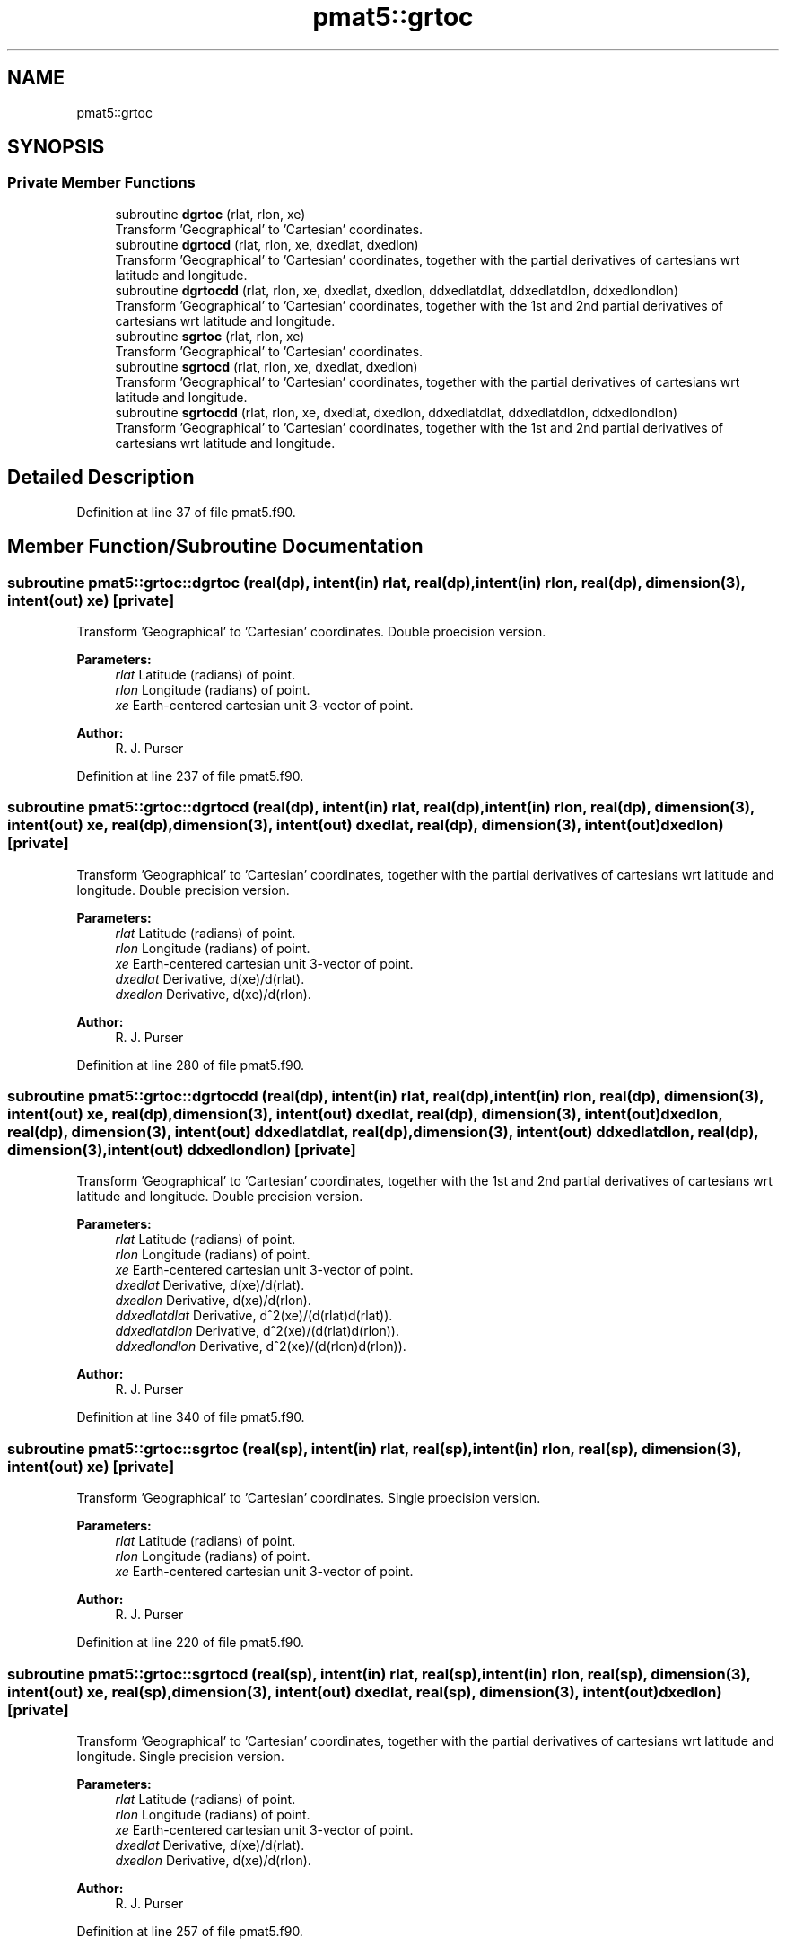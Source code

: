.TH "pmat5::grtoc" 3 "Thu Jun 20 2024" "Version 1.13.0" "grid_tools" \" -*- nroff -*-
.ad l
.nh
.SH NAME
pmat5::grtoc
.SH SYNOPSIS
.br
.PP
.SS "Private Member Functions"

.in +1c
.ti -1c
.RI "subroutine \fBdgrtoc\fP (rlat, rlon, xe)"
.br
.RI "Transform 'Geographical' to 'Cartesian' coordinates\&. "
.ti -1c
.RI "subroutine \fBdgrtocd\fP (rlat, rlon, xe, dxedlat, dxedlon)"
.br
.RI "Transform 'Geographical' to 'Cartesian' coordinates, together with the partial derivatives of cartesians wrt latitude and longitude\&. "
.ti -1c
.RI "subroutine \fBdgrtocdd\fP (rlat, rlon, xe, dxedlat, dxedlon, ddxedlatdlat, ddxedlatdlon, ddxedlondlon)"
.br
.RI "Transform 'Geographical' to 'Cartesian' coordinates, together with the 1st and 2nd partial derivatives of cartesians wrt latitude and longitude\&. "
.ti -1c
.RI "subroutine \fBsgrtoc\fP (rlat, rlon, xe)"
.br
.RI "Transform 'Geographical' to 'Cartesian' coordinates\&. "
.ti -1c
.RI "subroutine \fBsgrtocd\fP (rlat, rlon, xe, dxedlat, dxedlon)"
.br
.RI "Transform 'Geographical' to 'Cartesian' coordinates, together with the partial derivatives of cartesians wrt latitude and longitude\&. "
.ti -1c
.RI "subroutine \fBsgrtocdd\fP (rlat, rlon, xe, dxedlat, dxedlon, ddxedlatdlat, ddxedlatdlon, ddxedlondlon)"
.br
.RI "Transform 'Geographical' to 'Cartesian' coordinates, together with the 1st and 2nd partial derivatives of cartesians wrt latitude and longitude\&. "
.in -1c
.SH "Detailed Description"
.PP 
Definition at line 37 of file pmat5\&.f90\&.
.SH "Member Function/Subroutine Documentation"
.PP 
.SS "subroutine pmat5::grtoc::dgrtoc (real(dp), intent(in) rlat, real(dp), intent(in) rlon, real(dp), dimension(3), intent(out) xe)\fC [private]\fP"

.PP
Transform 'Geographical' to 'Cartesian' coordinates\&. Double proecision version\&.
.PP
\fBParameters:\fP
.RS 4
\fIrlat\fP Latitude (radians) of point\&. 
.br
\fIrlon\fP Longitude (radians) of point\&. 
.br
\fIxe\fP Earth-centered cartesian unit 3-vector of point\&. 
.RE
.PP
\fBAuthor:\fP
.RS 4
R\&. J\&. Purser 
.RE
.PP

.PP
Definition at line 237 of file pmat5\&.f90\&.
.SS "subroutine pmat5::grtoc::dgrtocd (real(dp), intent(in) rlat, real(dp), intent(in) rlon, real(dp), dimension(3), intent(out) xe, real(dp), dimension(3), intent(out) dxedlat, real(dp), dimension(3), intent(out) dxedlon)\fC [private]\fP"

.PP
Transform 'Geographical' to 'Cartesian' coordinates, together with the partial derivatives of cartesians wrt latitude and longitude\&. Double precision version\&.
.PP
\fBParameters:\fP
.RS 4
\fIrlat\fP Latitude (radians) of point\&. 
.br
\fIrlon\fP Longitude (radians) of point\&. 
.br
\fIxe\fP Earth-centered cartesian unit 3-vector of point\&. 
.br
\fIdxedlat\fP Derivative, d(xe)/d(rlat)\&. 
.br
\fIdxedlon\fP Derivative, d(xe)/d(rlon)\&. 
.RE
.PP
\fBAuthor:\fP
.RS 4
R\&. J\&. Purser 
.RE
.PP

.PP
Definition at line 280 of file pmat5\&.f90\&.
.SS "subroutine pmat5::grtoc::dgrtocdd (real(dp), intent(in) rlat, real(dp), intent(in) rlon, real(dp), dimension(3), intent(out) xe, real(dp), dimension(3), intent(out) dxedlat, real(dp), dimension(3), intent(out) dxedlon, real(dp), dimension(3), intent(out) ddxedlatdlat, real(dp), dimension(3), intent(out) ddxedlatdlon, real(dp), dimension(3), intent(out) ddxedlondlon)\fC [private]\fP"

.PP
Transform 'Geographical' to 'Cartesian' coordinates, together with the 1st and 2nd partial derivatives of cartesians wrt latitude and longitude\&. Double precision version\&.
.PP
\fBParameters:\fP
.RS 4
\fIrlat\fP Latitude (radians) of point\&. 
.br
\fIrlon\fP Longitude (radians) of point\&. 
.br
\fIxe\fP Earth-centered cartesian unit 3-vector of point\&. 
.br
\fIdxedlat\fP Derivative, d(xe)/d(rlat)\&. 
.br
\fIdxedlon\fP Derivative, d(xe)/d(rlon)\&. 
.br
\fIddxedlatdlat\fP Derivative, d^2(xe)/(d(rlat)d(rlat))\&. 
.br
\fIddxedlatdlon\fP Derivative, d^2(xe)/(d(rlat)d(rlon))\&. 
.br
\fIddxedlondlon\fP Derivative, d^2(xe)/(d(rlon)d(rlon))\&. 
.RE
.PP
\fBAuthor:\fP
.RS 4
R\&. J\&. Purser 
.RE
.PP

.PP
Definition at line 340 of file pmat5\&.f90\&.
.SS "subroutine pmat5::grtoc::sgrtoc (real(sp), intent(in) rlat, real(sp), intent(in) rlon, real(sp), dimension(3), intent(out) xe)\fC [private]\fP"

.PP
Transform 'Geographical' to 'Cartesian' coordinates\&. Single proecision version\&.
.PP
\fBParameters:\fP
.RS 4
\fIrlat\fP Latitude (radians) of point\&. 
.br
\fIrlon\fP Longitude (radians) of point\&. 
.br
\fIxe\fP Earth-centered cartesian unit 3-vector of point\&. 
.RE
.PP
\fBAuthor:\fP
.RS 4
R\&. J\&. Purser 
.RE
.PP

.PP
Definition at line 220 of file pmat5\&.f90\&.
.SS "subroutine pmat5::grtoc::sgrtocd (real(sp), intent(in) rlat, real(sp), intent(in) rlon, real(sp), dimension(3), intent(out) xe, real(sp), dimension(3), intent(out) dxedlat, real(sp), dimension(3), intent(out) dxedlon)\fC [private]\fP"

.PP
Transform 'Geographical' to 'Cartesian' coordinates, together with the partial derivatives of cartesians wrt latitude and longitude\&. Single precision version\&.
.PP
\fBParameters:\fP
.RS 4
\fIrlat\fP Latitude (radians) of point\&. 
.br
\fIrlon\fP Longitude (radians) of point\&. 
.br
\fIxe\fP Earth-centered cartesian unit 3-vector of point\&. 
.br
\fIdxedlat\fP Derivative, d(xe)/d(rlat)\&. 
.br
\fIdxedlon\fP Derivative, d(xe)/d(rlon)\&. 
.RE
.PP
\fBAuthor:\fP
.RS 4
R\&. J\&. Purser 
.RE
.PP

.PP
Definition at line 257 of file pmat5\&.f90\&.
.SS "subroutine pmat5::grtoc::sgrtocdd (real(sp), intent(in) rlat, real(sp), intent(in) rlon, real(sp), dimension(3), intent(out) xe, real(sp), dimension(3), intent(out) dxedlat, real(sp), dimension(3), intent(out) dxedlon, real(sp), dimension(3), intent(out) ddxedlatdlat, real(sp), dimension(3), intent(out) ddxedlatdlon, real(sp), dimension(3), intent(out) ddxedlondlon)\fC [private]\fP"

.PP
Transform 'Geographical' to 'Cartesian' coordinates, together with the 1st and 2nd partial derivatives of cartesians wrt latitude and longitude\&. Single precision version\&.
.PP
\fBParameters:\fP
.RS 4
\fIrlat\fP Latitude (radians) of point\&. 
.br
\fIrlon\fP Longitude (radians) of point\&. 
.br
\fIxe\fP Earth-centered cartesian unit 3-vector of point\&. 
.br
\fIdxedlat\fP Derivative, d(xe)/d(rlat)\&. 
.br
\fIdxedlon\fP Derivative, d(xe)/d(rlon)\&. 
.br
\fIddxedlatdlat\fP Derivative, d^2(xe)/(d(rlat)d(rlat))\&. 
.br
\fIddxedlatdlon\fP Derivative, d^2(xe)/(d(rlat)d(rlon))\&. 
.br
\fIddxedlondlon\fP Derivative, d^2(xe)/(d(rlon)d(rlon))\&. 
.RE
.PP
\fBAuthor:\fP
.RS 4
R\&. J\&. Purser 
.RE
.PP

.PP
Definition at line 307 of file pmat5\&.f90\&.

.SH "Author"
.PP 
Generated automatically by Doxygen for grid_tools from the source code\&.
